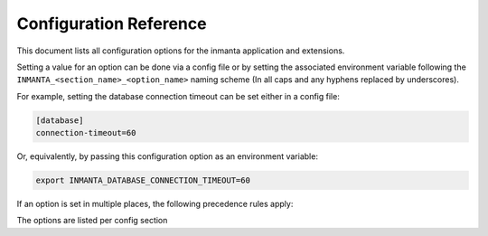 .. _config_reference:

Configuration Reference
============================

This document lists all configuration options for the inmanta application and extensions.

Setting a value for an option can be done via a config file or by setting the associated
environment variable following the ``INMANTA_<section_name>_<option_name>`` naming scheme
(In all caps and any hyphens replaced by underscores).

For example, setting the database connection timeout can be set either in a config file:


.. code-block:: yaml

    [database]
    connection-timeout=60

Or, equivalently, by passing this configuration option as an environment variable:

.. code-block:: bash

    export INMANTA_DATABASE_CONNECTION_TIMEOUT=60



If an option is set in multiple places, the following precedence rules apply:



The options are listed per config section

.. show-options::
    :namespace-files: ./config-namespaces/all.conf
